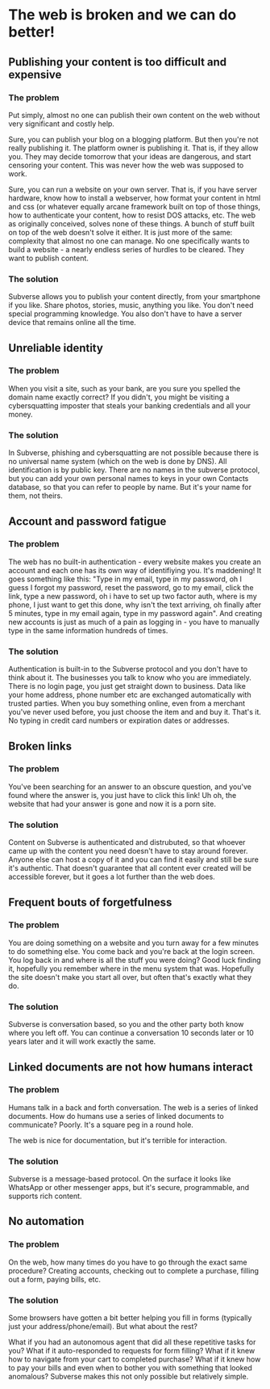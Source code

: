 * The web is broken and we can do better!
** Publishing your content is too difficult and expensive
*** The problem
 Put simply, almost no one can publish their own content on the web
 without very significant and costly help.

 Sure, you can publish your blog on a blogging platform. But then
 you're not really publishing it. The platform owner is publishing
 it. That is, if they allow you. They may decide tomorrow that your
 ideas are dangerous, and start censoring your content. This was never
 how the web was supposed to work.

 Sure, you can run a website on your own server. That is, if you have
 server hardware, know how to install a webserver, how format your
 content in html and css (or whatever equally arcane framework built
 on top of those things, how to authenticate your content, how to
 resist DOS attacks, etc. The web as originally conceived, solves none
 of these things. A bunch of stuff built on top of the web doesn't
 solve it either. It is just more of the same: complexity that almost
 no one can manage. No one specifically wants to build a website - a
 nearly endless series of hurdles to be cleared. They want to publish
 content.
*** The solution
Subverse allows you to publish your content directly, from your
smartphone if you like. Share photos, stories, music, anything you
like. You don't need special programming knowledge. You also don't
have to have a server device that remains online all the time.
** Unreliable identity
*** The problem
When you visit a site, such as your bank, are you sure you spelled the
domain name exactly correct? If you didn't, you might be visiting a
cybersquatting imposter that steals your banking credentials and all your
money.
*** The solution
In Subverse, phishing and cybersquatting are not possible because
there is no universal name system (which on the web is done by
DNS). All identification is by public key. There are no names in the
subverse protocol, but you can add your own personal names to keys in
your own Contacts database, so that you can refer to people by
name. But it's your name for them, not theirs.
** Account and password fatigue
*** The problem
The web has no built-in authentication - every website makes you
create an account and each one has its own way of identifiying
you. It's maddening! It goes something like this: "Type in my email,
type in my password, oh I guess I forgot my password, reset the
password, go to my email, click the link, type a new password, oh i
have to set up two factor auth, where is my phone, I just want to get
this done, why isn't the text arriving, oh finally after 5 minutes,
type in my email again, type in my password again". And creating new
accounts is just as much of a pain as logging in - you have to
manually type in the same information hundreds of times.
*** The solution
Authentication is built-in to the Subverse protocol and you don't have
to think about it. The businesses you talk to know who you are
immediately. There is no login page, you just get straight down to
business. Data like your home address, phone number etc are exchanged
automatically with trusted parties. When you buy something online,
even from a merchant you've never used before, you just choose the
item and and buy it. That's it. No typing in credit card numbers or
expiration dates or addresses.
** Broken links
*** The problem
You've been searching for an answer to an obscure question, and you've
found where the answer is, you just have to click this link! Uh oh,
the website that had your answer is gone and now it is a porn site.
*** The solution
Content on Subverse is authenticated and distrubuted, so that whoever
came up with the content you need doesn't have to stay around
forever. Anyone else can host a copy of it and you can find it easily
and still be sure it's authentic. That doesn't guarantee that all
content ever created will be accessible forever, but it goes a lot
further than the web does.
** Frequent bouts of forgetfulness
*** The problem
You are doing something on a website and you turn away for a few
minutes to do something else. You come back and you're back at the
login screen. You log back in and where is all the stuff you were
doing? Good luck finding it, hopefully you remember where in the menu
system that was. Hopefully the site doesn't make you start all over,
but often that's exactly what they do.
*** The solution
Subverse is conversation based, so you and the other party both know
where you left off. You can continue a conversation 10 seconds later
or 10 years later and it will work exactly the same. 
** Linked documents are not how humans interact
*** The problem
Humans talk in a back and forth conversation. The web is a series of
linked documents. How do humans use a series of linked documents to
communicate? Poorly. It's a square peg in a round hole.

The web is nice for documentation, but it's terrible for interaction.
*** The solution
Subverse is a message-based protocol. On the surface it looks like
WhatsApp or other messenger apps, but it's secure, programmable, and
supports rich content. 
** No automation
*** The problem
On the web, how many times do you have to go through the exact same
procedure? Creating accounts, checking out to complete a purchase,
filling out a form, paying bills, etc.
*** The solution
Some browsers have gotten a bit better helping you fill in forms
(typically just your address/phone/email). But what about the rest?

What if you had an autonomous agent that did all these repetitive
tasks for you? What if it auto-responded to requests for form filling?
What if it knew how to navigate from your cart to completed purchase?
What if it knew how to pay your bills and even when to bother you with
something that looked anomalous? Subverse makes this not only possible
but relatively simple.

